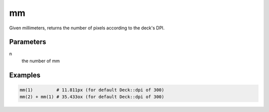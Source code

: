 mm
------

Given millimeters, returns the number of pixels according to the deck's DPI.

Parameters
^^^^^^^^^^

n
  the number of mm


Examples
^^^^^^^^

.. code-block:: ruby

  mm(1)         # 11.811px (for default Deck::dpi of 300)
  mm(2) + mm(1) # 35.433ox (for default Deck::dpi of 300)
